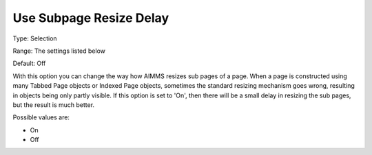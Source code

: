 

.. _Options_Appearance_Use_Subpage_Resize_Delay:


Use Subpage Resize Delay
========================



Type:	Selection	

Range:	The settings listed below	

Default:	Off	



With this option you can change the way how AIMMS resizes sub pages of a page. When a page is constructed using many Tabbed Page objects or Indexed Page objects, sometimes the standard resizing mechanism goes wrong, resulting in objects being only partly visible. If this option is set to 'On', then there will be a small delay in resizing the sub pages, but the result is much better.	

Possible values are:



*	On
*	Off




